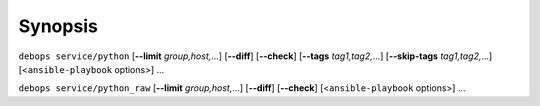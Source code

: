 .. Copyright (C) 2018 Maciej Delmanowski <drybjed@gmail.com>
.. Copyright (C) 2018 DebOps <https://debops.org/>
.. SPDX-License-Identifier: GPL-3.0-or-later

Synopsis
========

``debops service/python`` [**--limit** `group,host,`...] [**--diff**] [**--check**] [**--tags** `tag1,tag2,`...] [**--skip-tags** `tag1,tag2,`...] [<``ansible-playbook`` options>] ...

``debops service/python_raw`` [**--limit** `group,host,`...] [**--diff**] [**--check**] [<``ansible-playbook`` options>] ...
